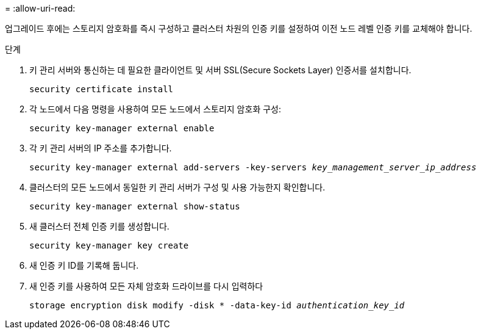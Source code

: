 = 
:allow-uri-read: 


업그레이드 후에는 스토리지 암호화를 즉시 구성하고 클러스터 차원의 인증 키를 설정하여 이전 노드 레벨 인증 키를 교체해야 합니다.

.단계
. 키 관리 서버와 통신하는 데 필요한 클라이언트 및 서버 SSL(Secure Sockets Layer) 인증서를 설치합니다.
+
`security certificate install`

. 각 노드에서 다음 명령을 사용하여 모든 노드에서 스토리지 암호화 구성:
+
`security key-manager external enable`

. 각 키 관리 서버의 IP 주소를 추가합니다.
+
`security key-manager external add-servers -key-servers _key_management_server_ip_address_`

. 클러스터의 모든 노드에서 동일한 키 관리 서버가 구성 및 사용 가능한지 확인합니다.
+
`security key-manager external show-status`

. 새 클러스터 전체 인증 키를 생성합니다.
+
`security key-manager key create`

. 새 인증 키 ID를 기록해 둡니다.
. 새 인증 키를 사용하여 모든 자체 암호화 드라이브를 다시 입력하다
+
`storage encryption disk modify -disk * -data-key-id _authentication_key_id_`


